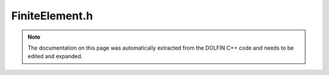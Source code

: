 .. Documentation for the header file dolfin/fem/FiniteElement.h

.. _programmers_reference_cpp_fem_finiteelement:

FiniteElement.h
===============

.. note::

    The documentation on this page was automatically extracted from
    the DOLFIN C++ code and needs to be edited and expanded.

.. cpp:class:: FiniteElement

    This is a wrapper for a UFC finite element (ufc::finite_element).

    .. cpp:function:: FiniteElement(boost::shared_ptr<const ufc::finite_element> element)
    
        Create finite element from UFC finite element (data may be shared)

    .. cpp:function:: boost::shared_ptr<const FiniteElement> create_sub_element(uint i) const
    
        Create sub element

    .. cpp:function:: boost::shared_ptr<const FiniteElement> extract_sub_element(const std::vector<uint>& component) const
    
        Extract sub finite element for component

    .. cpp:function:: boost::shared_ptr<const ufc::finite_element> ufc_element() const
    
        Return ufc::finite_element

    .. cpp:function:: uint hash() const
    
        Return simple hash of the signature string

    .. cpp:function:: ~FiniteElement()
    
        Destructor

